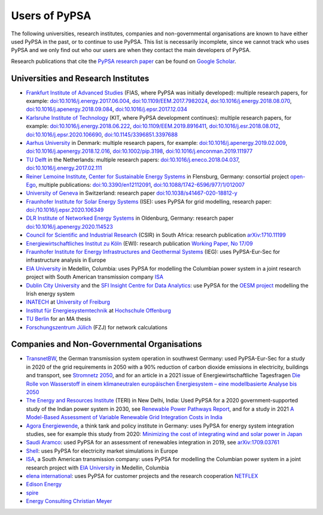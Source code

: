###############
Users of PyPSA
###############

The following universities, research institutes, companies and non-governmental organisations are known to have either used PyPSA in the past, or to continue to use PyPSA. This list is necessarily incomplete, since we cannot track who uses PyPSA and we only find out who our users are when they contact the main developers of PyPSA.

Research publications that cite the `PyPSA research paper <https://doi.org/10.5334/jors.188>`_ can be found on `Google Scholar <https://scholar.google.com/scholar?oi=bibs&hl=en&cites=11241966939032736670&as_sdt=5>`_.

Universities and Research Institutes
====================================

* `Frankfurt Institute of Advanced Studies <https://fias.science/>`_ (FIAS, where PyPSA was initially developed): multiple research papers, for example: `doi:10.1016/j.energy.2017.06.004 <https://doi.org/10.1016/j.energy.2017.06.004>`_, `doi:10.1109/EEM.2017.7982024 <https://doi.org/10.1109/EEM.2017.7982024>`_, `doi:10.1016/j.energy.2018.08.070 <https://doi.org/10.1016/j.energy.2018.08.070>`_, `doi:10.1016/j.apenergy.2018.09.084 <https://doi.org/10.1016/j.apenergy.2018.09.084>`_, `doi:10.1016/j.epsr.2017.12.034 <https://doi.org/10.1016/j.epsr.2017.12.034>`_

* `Karlsruhe Institute of Technology <https://www.kit.edu/>`_ (KIT, where PyPSA development continues): multiple research papers, for example: `doi:10.1016/j.energy.2018.06.222 <https://doi.org/10.1016/j.energy.2018.06.222)>`_, `doi:10.1109/EEM.2019.8916411 <https://www.doi.org/10.1109/EEM.2019.8916411>`_, `doi:10.1016/j.esr.2018.08.012 <https://doi.org/10.1016/j.esr.2018.08.012>`_, `doi:10.1016/j.epsr.2020.106690 <https://doi.org/10.1016/j.epsr.2020.106690>`_, `doi:10.1145/3396851.3397688 <https://doi.org/10.1145/3396851.3397688>`_

* `Aarhus University <https://www.au.dk/>`_ in Denmark: multiple research papers, for example: `doi:10.1016/j.apenergy.2019.02.009 <https://doi.org/10.1016/j.apenergy.2019.02.009>`_, `doi:10.1016/j.apenergy.2018.12.016 <https://doi.org/10.1016/j.apenergy.2018.12.016>`_, `doi:10.1002/pip.3198 <https://doi.org/10.1002/pip.3198>`_, `doi:10.1016/j.enconman.2019.111977 <https://doi.org/10.1016/j.enconman.2019.111977>`_

* `TU Delft <https://www.tudelft.nl/>`_ in the Netherlands: multiple research papers: `doi:10.1016/j.eneco.2018.04.037 <https://doi.org/10.1016/j.eneco.2018.04.037>`_, `doi:10.1016/j.energy.2017.02.111 <https://doi.org/10.1016/j.energy.2017.02.111>`_

* `Reiner Lemoine Institute <https://reiner-lemoine-institut.de/>`_, `Center for Sustainable Energy Systems <https://www.znes-flensburg.de/>`_ in Flensburg, Germany: consortial project `open-Ego <https://github.com/openego>`_, multiple publications: `doi:10.3390/en12112091 <https://doi.org/10.3390/en12112091>`_, `doi:10.1088/1742-6596/977/1/012007 <https://doi.org/10.1088/1742-6596/977/1/012007>`_

* `University of Geneva <https://www.unige.ch/>`_ in Switzerland: research paper `doi:10.1038/s41467-020-18812-y <https://doi.org/10.1038/s41467-020-18812-y>`_

* `Fraunhofer Institute for Solar Energy Systems <https://www.ise.fraunhofer.de/>`_ (ISE): uses PyPSA for grid modelling, research paper: `doi:/10.1016/j.epsr.2020.106349 <https://doi.org/10.1016/j.epsr.2020.106349>`_

* `DLR Institute of Networked Energy Systems <https://www.dlr.de/ve/desktopdefault.aspx/tabid-12472/21440_read-49440/>`_ in Oldenburg, Germany: research paper `doi:10.1016/j.apenergy.2020.114523 <https://doi.org/10.1016/j.apenergy.2020.114523>`_

* `Council for Scientific and Industrial Research <https://www.csir.co.za/>`_ (CSIR) in South Africa: research publication `arXiv:1710.11199 <https://arxiv.org/abs/1710.11199>`_

* `Energiewirtschaftliches Institut zu Köln <https://www.ewi.uni-koeln.de/de/>`_ (EWI): research publication `Working Paper, No 17/09 <https://www.ewi.research-scenarios.de/cms/wp-content/uploads/2017/09/EWI_WP_17-09_Build_Wind_Capacities_at_Windy_Locations.pdf>`_

* `Fraunhofer Institute for Energy Infrastructures and Geothermal Systems <https://www.ieg.fraunhofer.de/>`_ (IEG): uses PyPSA-Eur-Sec for infrastructure analysis in Europe

* `EIA University <https://www.eia.edu.co/>`_ in Medellin, Columbia: uses PyPSA for modelling the Columbian power system in  a joint research project with South American transmission company `ISA <http://www.isa.co/>`_

* `Dublin City University <https://dcu.ie/>`_ and the `SFI Insight Centre for Data Analytics <https://www.insight-centre.org/>`_: use PyPSA for the `OESM project <https://sites.google.com/a/dcu.ie/dcuecrn/projects/oesm-ie>`_ modelling the Irish energy system

* `INATECH <https://www.inatech.uni-freiburg.de/en>`_ at `University of Freiburg <https://uni-freiburg.de/>`_

* `Institut für Energiesystemtechnik <https://www.ines.hs-offenburg.de/>`_  at `Hochschule Offenburg <https://www.hs-offenburg.de/>`_

* `TU Berlin <https://www.tu.berlin/>`_ for an MA thesis

* `Forschungszentrum Jülich <https://www.fz-juelich.de/>`_ (FZJ) for network calculations



Companies and Non-Governmental Organisations
============================================

* `TransnetBW <https://www.transnetbw.de/>`_, the German transmission system operation in southwest Germany: used PyPSA-Eur-Sec for a study in 2020 of the grid requirements in 2050 with a 90% reduction of carbon dioxide emissions in electricity, buildings and transport, see `Stromnetz 2050 <https://www.transnetbw.de/de/stromnetz2050/>`_, and for an article in a 2021 issue of Energiewirtschaftliche Tagesfragen `Die Rolle von Wasserstoff in einem klimaneutralen europäischen Energiesystem – eine modellbasierte Analyse bis 2050 <https://www.d-fine.com/fileadmin/user_upload/Wasserstoff_et_0102-2021.pdf>`_

* `The Energy and Resources Institute <https://www.teriin.org/>`_ (TERI) in New Delhi, India: Used PyPSA for a 2020 government-supported study of the Indian power system in 2030, see `Renewable Power Pathways Report <https://www.teriin.org/sites/default/files/2020-07/Renewable-Power-Pathways-Report.pdf>`_, and for a study in 2021 `A Model-Based Assessment of Variable Renewable Grid Integration Costs in India <https://www.teriin.org/sites/default/files/2021-02/A_Modal-Based_Assessment_Report_0.pdf>`_

* `Agora Energiewende <https://www.agora-energiewende.de/>`_, a think tank and policy institute in Germany: uses PyPSA for energy system integration studies, see for example this study from 2020: `Minimizing the cost of integrating wind and solar power in Japan <https://www.agora-energiewende.de/en/publications/minimizing-the-cost-of-integrating-wind-and-solar-power-in-japan/>`_

* `Saudi Aramco <https://www.aramco.com/>`_: used PyPSA for an assessment of renewables integration in 2019, see `arXiv:1709.03761 <https://arxiv.org/abs/1709.03761>`_

* `Shell <https://www.shell.com/>`_: uses PyPSA for electricity market simulations in Europe

* `ISA <http://www.isa.co/>`_, a South American transmission company: uses PyPSA for modelling the Columbian power system in a joint research project with `EIA University <https://www.eia.edu.co/>`_ in Medellin, Columbia

* `elena international <https://www.elena-international.com/>`_: uses PyPSA for customer projects and the research cooperation `NETFLEX <https://www.zhaw.ch/en/research/research-database/project-detailview/projektid/3026/>`_

* `Edison Energy <https://www.edisonenergy.com/>`_

* `spire <https://www.spireenergy.com/>`_

* `Energy Consulting Christian Meyer <http://www.energy-consulting-meyer.de/>`_
